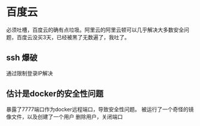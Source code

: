 * 百度云
必须吐槽，百度云的确有点垃圾。阿里云的阿里云顿可以几乎解决大多数安全问题，百度云没买3天，已经被黑了无数遍了，我吐了。

** ssh 爆破
通过限制登录IP解决

** 估计是docker的安全性问题
暴露了7777端口作为docker远程端口，导致安全性问题。
被运行了一个奇怪的镜像文件，以及创建了一个用户
删除用户，关闭端口
